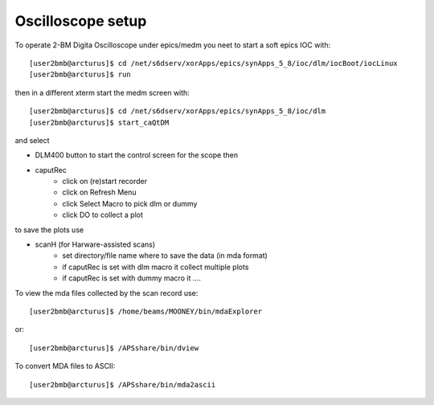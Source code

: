 Oscilloscope setup
==================

.. contents:: 
   :local:

To operate 2-BM Digita Oscilloscope under epics/medm you neet to start a soft epics IOC with::

    [user2bmb@arcturus]$ cd /net/s6dserv/xorApps/epics/synApps_5_8/ioc/dlm/iocBoot/iocLinux
    [user2bmb@arcturus]$ run

then in a different xterm start the medm screen with::

    [user2bmb@arcturus]$ cd /net/s6dserv/xorApps/epics/synApps_5_8/ioc/dlm
    [user2bmb@arcturus]$ start_caQtDM

and select

- DLM400 button to start the control screen for the scope then
- caputRec
    - click on (re)start recorder
    - click on Refresh Menu
    - click Select Macro to pick dlm or dummy
    - click DO to collect a plot

to save the plots use

- scanH (for Harware-assisted scans)
    - set directory/file name where to save the data (in mda format)
    - if caputRec is set with dlm macro it collect multiple plots
    - if caputRec is set with dummy macro it .... 


To view the mda files collected by the scan record use::

    [user2bmb@arcturus]$ /home/beams/MOONEY/bin/mdaExplorer

or::

    [user2bmb@arcturus]$ /APSshare/bin/dview

To convert MDA files to ASCII::

    [user2bmb@arcturus]$ /APSshare/bin/mda2ascii
